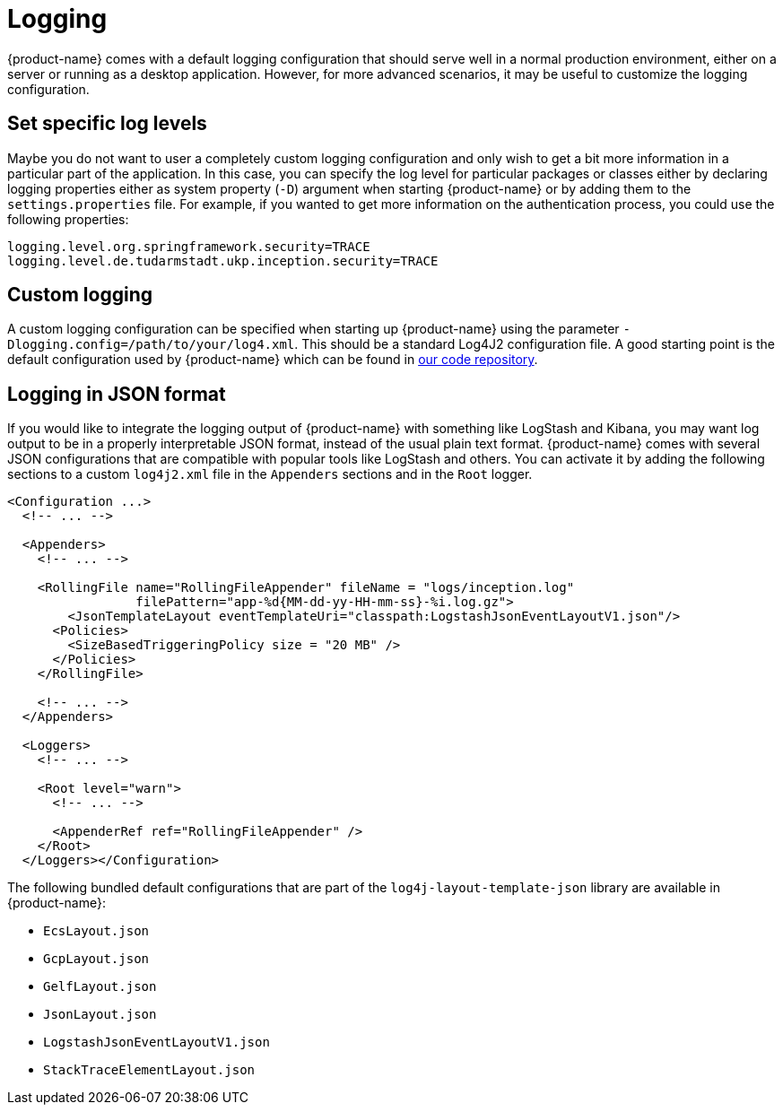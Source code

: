 // Licensed to the Technische Universität Darmstadt under one
// or more contributor license agreements.  See the NOTICE file
// distributed with this work for additional information
// regarding copyright ownership.  The Technische Universität Darmstadt 
// licenses this file to you under the Apache License, Version 2.0 (the
// "License"); you may not use this file except in compliance
// with the License.
//  
// http://www.apache.org/licenses/LICENSE-2.0
// 
// Unless required by applicable law or agreed to in writing, software
// distributed under the License is distributed on an "AS IS" BASIS,
// WITHOUT WARRANTIES OR CONDITIONS OF ANY KIND, either express or implied.
// See the License for the specific language governing permissions and
// limitations under the License.

[[sect_logging]]
= Logging

{product-name} comes with a default logging configuration that should serve well in a normal 
production environment, either on a server or running as a desktop application. However, for
more advanced scenarios, it may be useful to customize the logging configuration.

== Set specific log levels

Maybe you do not want to user a completely custom logging configuration and only wish to get a bit
more information in a particular part of the application. In this case, you can specify the log
level for particular packages or classes either by declaring logging properties either as system 
property (`-D`) argument when starting {product-name} or by adding them to the `settings.properties`
file. For example, if you wanted to get more information on the authentication process, you could
use the following properties:

[source,text]
----
logging.level.org.springframework.security=TRACE
logging.level.de.tudarmstadt.ukp.inception.security=TRACE
----

== Custom logging

A custom logging configuration can be specified when starting up {product-name} using the parameter
`-Dlogging.config=/path/to/your/log4.xml`. This should be a standard Log4J2 configuration file.
A good starting point is the default configuration used by {product-name} which can be found in link:https://github.com/inception-project/inception/blob/main/inception/inception-app-webapp/src/main/resources/log4j2-spring.xml[our code repository].

== Logging in JSON format

If you would like to integrate the logging output of {product-name} with something like LogStash and
Kibana, you may want log output to be in a properly interpretable JSON format, instead of the usual
plain text format. {product-name} comes with several JSON configurations that are compatible with
popular tools like LogStash and others. You can activate it by adding the following sections to a custom `log4j2.xml` file in the `Appenders` sections and in the `Root` logger.

[source,text]
----
<Configuration ...>
  <!-- ... -->

  <Appenders>
    <!-- ... -->
    
    <RollingFile name="RollingFileAppender" fileName = "logs/inception.log"
                 filePattern="app-%d{MM-dd-yy-HH-mm-ss}-%i.log.gz">
        <JsonTemplateLayout eventTemplateUri="classpath:LogstashJsonEventLayoutV1.json"/>
      <Policies>
        <SizeBasedTriggeringPolicy size = "20 MB" />
      </Policies>
    </RollingFile>
    
    <!-- ... -->
  </Appenders>

  <Loggers>
    <!-- ... -->
    
    <Root level="warn">
      <!-- ... -->  
      
      <AppenderRef ref="RollingFileAppender" />
    </Root>
  </Loggers></Configuration>
----

The following bundled default configurations that are part of the `log4j-layout-template-json` library
are available in {product-name}:

* `EcsLayout.json`
* `GcpLayout.json`
* `GelfLayout.json`
* `JsonLayout.json`
* `LogstashJsonEventLayoutV1.json`
* `StackTraceElementLayout.json`
